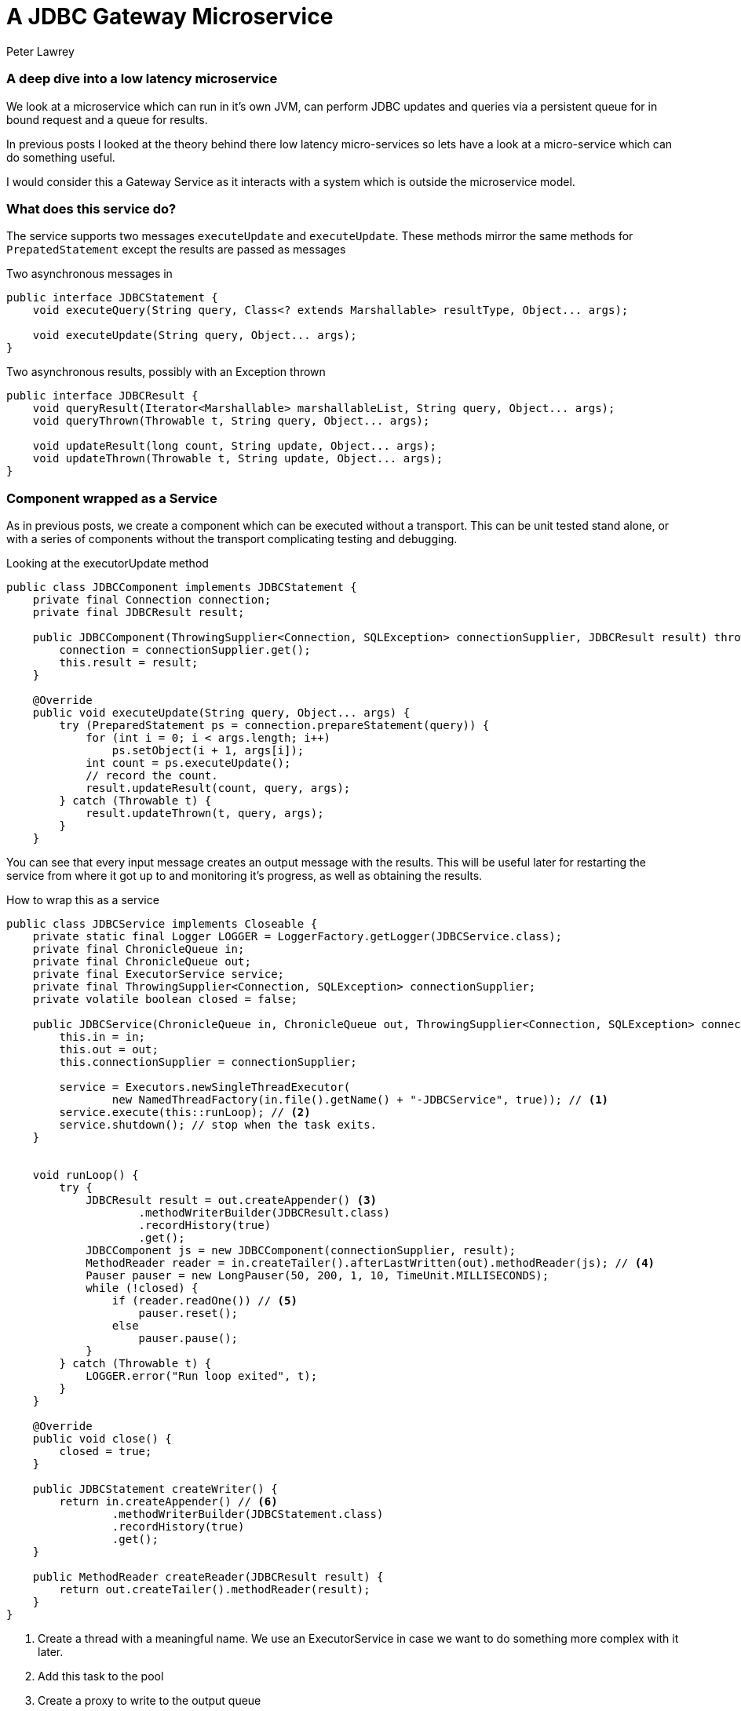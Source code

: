 = A JDBC Gateway Microservice
Peter Lawrey
:hp-tags: Microservices, JDBC, Example

=== A deep dive into a low latency microservice

We look at a microservice which can run in it's own JVM, can perform JDBC updates and queries via a persistent queue for in bound request and a queue for results.

In previous posts I looked at the theory behind there low latency micro-services so lets have a look at a micro-service which can do something useful.

I would consider this a Gateway Service as it interacts with a system which is outside the microservice model.

=== What does this service do?

The service supports two messages `executeUpdate` and `executeUpdate`.  These methods mirror the same methods for `PrepatedStatement` except the results are passed as messages

.Two asynchronous messages in
[source, java]
----
public interface JDBCStatement {
    void executeQuery(String query, Class<? extends Marshallable> resultType, Object... args);

    void executeUpdate(String query, Object... args);
}
----

.Two asynchronous results, possibly with an Exception thrown
[source, java]
----
public interface JDBCResult {
    void queryResult(Iterator<Marshallable> marshallableList, String query, Object... args);
    void queryThrown(Throwable t, String query, Object... args);

    void updateResult(long count, String update, Object... args);
    void updateThrown(Throwable t, String update, Object... args);
}
----

=== Component wrapped as a Service

As in previous posts, we create a component which can be executed without a transport.  This can be unit tested stand alone, or with a series of components without the transport complicating testing and debugging.

.Looking at the executorUpdate method
[source, java]
----
public class JDBCComponent implements JDBCStatement {
    private final Connection connection;
    private final JDBCResult result;

    public JDBCComponent(ThrowingSupplier<Connection, SQLException> connectionSupplier, JDBCResult result) throws SQLException {
        connection = connectionSupplier.get();
        this.result = result;
    }

    @Override
    public void executeUpdate(String query, Object... args) {
        try (PreparedStatement ps = connection.prepareStatement(query)) {
            for (int i = 0; i < args.length; i++)
                ps.setObject(i + 1, args[i]);
            int count = ps.executeUpdate();
            // record the count.
            result.updateResult(count, query, args);
        } catch (Throwable t) {
            result.updateThrown(t, query, args);
        }
    }
----

You can see that every input message creates an output message with the results.  This will be useful later for restarting the service from where it got up to and monitoring it's progress, as well as obtaining the results.

.How to wrap this as a service
[source, java]
----
public class JDBCService implements Closeable {
    private static final Logger LOGGER = LoggerFactory.getLogger(JDBCService.class);
    private final ChronicleQueue in;
    private final ChronicleQueue out;
    private final ExecutorService service;
    private final ThrowingSupplier<Connection, SQLException> connectionSupplier;
    private volatile boolean closed = false;

    public JDBCService(ChronicleQueue in, ChronicleQueue out, ThrowingSupplier<Connection, SQLException> connectionSupplier) throws SQLException {
        this.in = in;
        this.out = out;
        this.connectionSupplier = connectionSupplier;
        
        service = Executors.newSingleThreadExecutor(
                new NamedThreadFactory(in.file().getName() + "-JDBCService", true)); // <1>
        service.execute(this::runLoop); // <2>
        service.shutdown(); // stop when the task exits.
    }
    

    void runLoop() {
        try {
            JDBCResult result = out.createAppender() <3>
                    .methodWriterBuilder(JDBCResult.class)
                    .recordHistory(true)
                    .get();
            JDBCComponent js = new JDBCComponent(connectionSupplier, result);
            MethodReader reader = in.createTailer().afterLastWritten(out).methodReader(js); // <4>
            Pauser pauser = new LongPauser(50, 200, 1, 10, TimeUnit.MILLISECONDS);
            while (!closed) {
                if (reader.readOne()) // <5>
                    pauser.reset();
                else
                    pauser.pause();
            }
        } catch (Throwable t) {
            LOGGER.error("Run loop exited", t);
        }
    }

    @Override
    public void close() {
        closed = true;
    }

    public JDBCStatement createWriter() {
        return in.createAppender() // <6>
                .methodWriterBuilder(JDBCStatement.class)
                .recordHistory(true)
                .get();
    }
    
    public MethodReader createReader(JDBCResult result) {
        return out.createTailer().methodReader(result);
    }
}
----
<1> Create a thread with a meaningful name. We use an ExecutorService in case we want to do something more complex with it later.
<2> Add this task to the pool
<3> Create a proxy to write to the output queue
<4> Start reading after the last message to be successfully processed.
<5> Read one message at a time.
<6> Add a helper method to create a writer to the input of this service
<7> Add a helper method to read the results of this service.

=== How does it perform?

I tested this writing to HSQLDB which is pretty fast, even writing to a file. Even so, using it as a Service could be useful for very bursty activity as we can handle much higher rates for periods of time.

The performance test writes 200K messages as fast as possible and waits for the to all complete.  The first timing is the average latency to write each request, and the second latency is the average time to receive the result.

----
Average time to write each update 1.5 us, average time to perform each update 29.7 us
----


While HSQLDB was able to sustain over 33 K updates per second, (1 / 29.7 us), the service wrapping could handle bursts of over 660K writes per second. (1 / 1.5 us)  This represents a 20 fold improvement in the burst throughput it can support.

=== How long can a burst be?

Both Linux and Windows tend to perform well up to 10% of main memory being "dirty" or not written to disk. For example, if you have 256 GB, you can have 25 GB of "dirty" data.  Even so, if the burst rate is faster than the consuming service, but slow enough that the disk subsystem can keep up, your bursts can exceed main memory size.  To put that in context, if your messages are 256 bytes long, the service could be behind by more than one billion messages, and it will not run out of memory, or fail.  The main limitation in this case, is the amount of free disk space you have.  At the time of posting you can buy 1 TB of Enterprise SSD for less than $600, and Samsung is selling 16 TB SSD drives. I expect  storage costs will continue to fall.

=== Conclusion

Building a microservice by wrapping a component with an asynchronous API with a transport for messaging in and out has worked without too much complexity.

The best way to go fast is to do less work.


